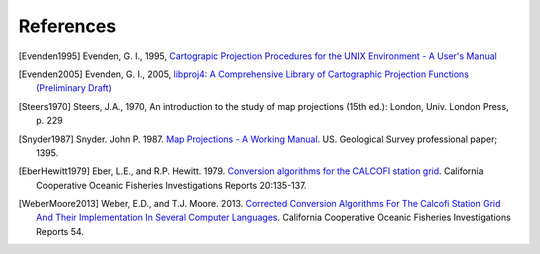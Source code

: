 .. _references:

================================================================================
References
================================================================================


.. [Evenden1995] Evenden, G. I., 1995, `Cartograpic Projection Procedures for the UNIX Environment - A User's Manual <https://github.com/OSGeo/proj.4/blob/master/docs/old/proj_4_3_12.pdf>`_

.. [Evenden2005] Evenden, G. I., 2005, `libproj4: A Comprehensive Library of Cartographic Projection Functions (Preliminary Draft) <https://github.com/OSGeo/proj.4/blob/master/docs/old/libproj.pdf>`_

.. [Steers1970] Steers, J.A., 1970, An introduction to the study of map projections (15th ed.): London, Univ. London Press, p. 229

.. [Snyder1987] Snyder. John P. 1987. `Map Projections - A Working Manual <https://github.com/OSGeo/proj.4/blob/master/docs/old/USGS-Snyder-Map-Projections-A-Working-Manual-1987.pdf>`_. US. Geological Survey professional paper; 1395.

.. [EberHewitt1979] Eber, L.E., and R.P. Hewitt. 1979. `Conversion algorithms for the CALCOFI station grid <http://www.calcofi.org/publications/calcofireports/v20/Vol_20_Eber___Hewitt.pdf>`__. California Cooperative Oceanic Fisheries Investigations Reports 20:135-137.

.. [WeberMoore2013] Weber, E.D., and T.J. Moore. 2013. `Corrected Conversion Algorithms For The Calcofi Station Grid And Their Implementation In Several Computer Languages <http://calcofi.org/publications/calcofireports/v54/Vol_54_Weber.pdf>`__. California Cooperative Oceanic Fisheries Investigations Reports 54.
